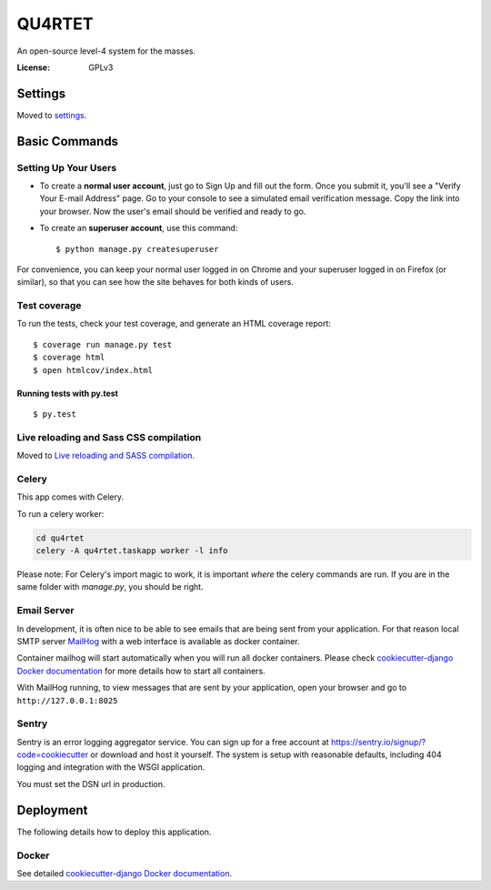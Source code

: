 QU4RTET
=======

An open-source level-4 system for the masses.

.. image:: https://img.shields.io/badge/built%20with-Cookiecutter%20Django-ff69b4.svg
    :target: https://github.com/pydanny/cookiecutter-django/
     :alt: Built with Cookiecutter Django

:License: GPLv3


Settings
--------

Moved to settings_.

.. _settings: http://cookiecutter-django.readthedocs.io/en/latest/settings.html

Basic Commands
--------------

Setting Up Your Users
^^^^^^^^^^^^^^^^^^^^^

* To create a **normal user account**, just go to Sign Up and fill out the form. Once you submit it, you'll see a "Verify Your E-mail Address" page. Go to your console to see a simulated email verification message. Copy the link into your browser. Now the user's email should be verified and ready to go.

* To create an **superuser account**, use this command::

    $ python manage.py createsuperuser

For convenience, you can keep your normal user logged in on Chrome and your superuser logged in on Firefox (or similar), so that you can see how the site behaves for both kinds of users.

Test coverage
^^^^^^^^^^^^^

To run the tests, check your test coverage, and generate an HTML coverage report::

    $ coverage run manage.py test
    $ coverage html
    $ open htmlcov/index.html

Running tests with py.test
~~~~~~~~~~~~~~~~~~~~~~~~~~

::

  $ py.test

Live reloading and Sass CSS compilation
^^^^^^^^^^^^^^^^^^^^^^^^^^^^^^^^^^^^^^^

Moved to `Live reloading and SASS compilation`_.

.. _`Live reloading and SASS compilation`: http://cookiecutter-django.readthedocs.io/en/latest/live-reloading-and-sass-compilation.html



Celery
^^^^^^

This app comes with Celery.

To run a celery worker:

.. code-block:: bash

    cd qu4rtet
    celery -A qu4rtet.taskapp worker -l info

Please note: For Celery's import magic to work, it is important *where* the
celery commands are run. If you are in the same folder with *manage.py*,
you should be right.




Email Server
^^^^^^^^^^^^

In development, it is often nice to be able to see emails that are being
sent from your application. For that reason local SMTP server `MailHog`_ with
a web interface is available as docker container.

Container mailhog will start automatically when you will run all docker containers.
Please check `cookiecutter-django Docker documentation`_ for more details how
to start all containers.

With MailHog running, to view messages that are sent by your application,
open your browser and go to ``http://127.0.0.1:8025``

.. _mailhog: https://github.com/mailhog/MailHog



Sentry
^^^^^^

Sentry is an error logging aggregator service. You can sign up for a free
account at  https://sentry.io/signup/?code=cookiecutter
or download and host it yourself.
The system is setup with reasonable defaults, including 404 logging and
integration with the WSGI application.

You must set the DSN url in production.


Deployment
----------

The following details how to deploy this application.



Docker
^^^^^^

See detailed `cookiecutter-django Docker documentation`_.

.. _`cookiecutter-django Docker documentation`: http://cookiecutter-django.readthedocs.io/en/latest/deployment-with-docker.html



